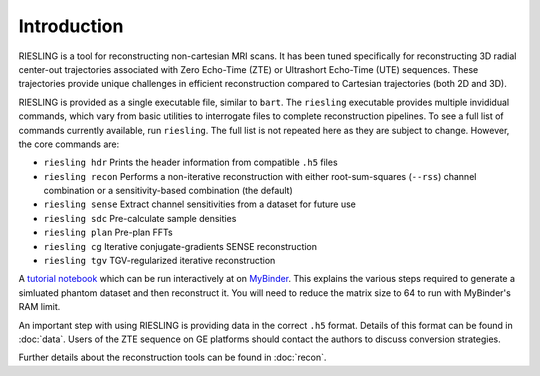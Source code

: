 Introduction
============

RIESLING is a tool for reconstructing non-cartesian MRI scans. It has been tuned specifically for reconstructing 3D radial center-out trajectories associated with Zero Echo-Time (ZTE) or Ultrashort Echo-Time (UTE) sequences. These trajectories  provide unique challenges in efficient reconstruction compared to Cartesian trajectories (both 2D and 3D).

RIESLING is provided as a single executable file, similar to ``bart``. The ``riesling`` executable provides multiple invididual commands, which vary from basic utilities to interrogate files to complete reconstruction pipelines. To see a full list of commands currently available, run ``riesling``. The full list is not repeated here as they are subject to change. However, the core commands are:

- ``riesling hdr`` Prints the header information from compatible ``.h5`` files
- ``riesling recon`` Performs a non-iterative reconstruction with either root-sum-squares (``--rss``) channel combination or a sensitivity-based combination (the default)
- ``riesling sense`` Extract channel sensitivities from a dataset for future use
- ``riesling sdc`` Pre-calculate sample densities
- ``riesling plan`` Pre-plan FFTs
- ``riesling cg`` Iterative conjugate-gradients SENSE reconstruction
- ``riesling tgv`` TGV-regularized iterative reconstruction

A `tutorial notebook <https://github.com/spinicist/riesling-examples/tutorial.ipynb>`_ which can be run interactively at on `MyBinder <https://mybinder.org/v2/gh/spinicist/riesling-examples/HEAD?filepath=tutorial.ipynb>`_. This explains the various steps required to generate a simluated phantom dataset and then reconstruct it. You will need to reduce the matrix size to 64 to run with MyBinder's RAM limit.

An important step with using RIESLING is providing data in the correct ``.h5`` format. Details of this format can be found in :doc:`data`. Users of the ZTE sequence on GE platforms should contact the authors to discuss conversion strategies.

Further details about the reconstruction tools can be found in :doc:`recon`.
